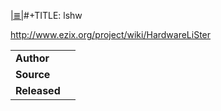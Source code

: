 # File           : cix-lshw.org
# Created        : <2016-12-25 Sun 22:56:53 GMT>
# Modified  : <2017-1-20 Fri 21:28:50 GMT> sharlatan
# Author         : sharlatan
# Maintainer(s)  :
# Sinopsis :

#+OPTIONS: num:nil

[[file:../cix-main.org][|≣|]]#+TITLE: lshw

http://www.ezix.org/project/wiki/HardwareLiSter

|----------+---|
| *Author*   |   |
| *Source*   |   |
| *Released* |   |
|----------+---|
